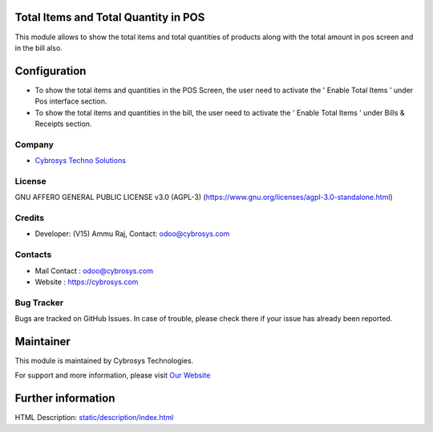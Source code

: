 .. image:: https://img.shields.io/badge/license-AGPL--3-blue.svg
    :target: target: https://www.gnu.org/licenses/agpl-3.0-standalone.html
    :alt: License: AGPL-3

Total Items and Total Quantity in POS
=====================================
This module allows to show the total items and total quantities of products along with the total amount in pos screen and in the bill also.

Configuration
=============
* To show the total items and quantities in the POS Screen, the user need to activate the  ' Enable Total Items ' under Pos interface section.
* To show the total items and quantities in the bill, the user need to activate the  ' Enable Total Items ' under Bills & Receipts section.

Company
-------
* `Cybrosys Techno Solutions <https://cybrosys.com/>`__

License
-------
GNU AFFERO GENERAL PUBLIC LICENSE v3.0 (AGPL-3)
(https://www.gnu.org/licenses/agpl-3.0-standalone.html)

Credits
-------
* Developer: (V15) Ammu Raj, Contact: odoo@cybrosys.com

Contacts
--------
* Mail Contact : odoo@cybrosys.com
* Website : https://cybrosys.com

Bug Tracker
-----------
Bugs are tracked on GitHub Issues. In case of trouble, please check there if your issue has already been reported.

Maintainer
==========
.. image:: https://cybrosys.com/images/logo.png
   :target: https://cybrosys.com

This module is maintained by Cybrosys Technologies.

For support and more information, please visit `Our Website <https://cybrosys.com/>`__

Further information
===================
HTML Description: `<static/description/index.html>`__
